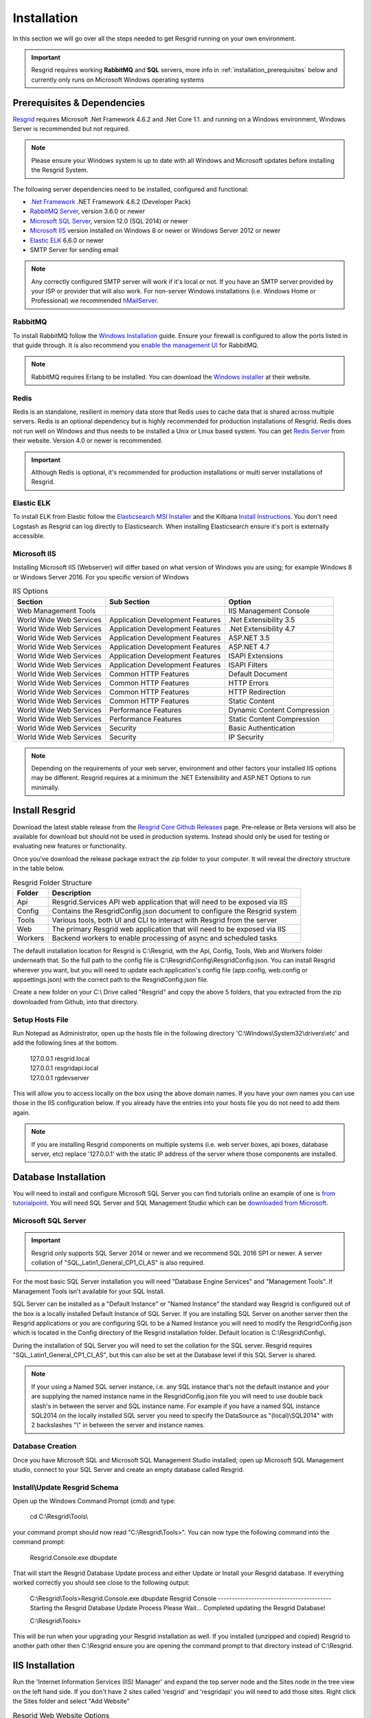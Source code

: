 #######
Installation
#######

In this section we will go over all the steps needed to get Resgrid running on your own environment. 

.. important:: Resgrid requires working **RabbitMQ** and **SQL** servers, more info in :ref:`installation_prerequisites` below and currently only runs on Microsoft Windows operating systems

.. _installation_prerequisites:

Prerequisites & Dependencies
****************************

`Resgrid <https://resgrid.com/>`_ requires Microsoft .Net Framework 4.6.2 and .Net Core 1.1. and running on a Windows environment, Windows Server is recommended but not required. 

.. note:: Please ensure your Windows system is up to date with all Windows and Microsoft updates before installing the Resgrid System.

The following server dependencies need to be installed, configured and functional:

* `.Net Framework <https://dotnet.microsoft.com/download/visual-studio-sdks?utm_source=getdotnetsdk&utm_medium=referral>`_ .NET Framework 4.6.2 (Developer Pack)
* `RabbitMQ Server <https://www.rabbitmq.com>`_, version 3.6.0 or newer
* `Microsoft SQL Server <https://www.microsoft.com/en-us/sql-server/default.aspx>`_, version 12.0 (SQL 2014) or newer
* `Microsoft IIS <https://www.iis.net/>`_ version installed on Windows 8 or newer or Windows Server 2012 or newer
* `Elastic ELK <https://www.elastic.co/guide/en/elastic-stack/current/installing-elastic-stack.html>`_ 6.6.0 or newer
* SMTP Server for sending email

.. note:: Any correctly configured SMTP server will work if it's local or not. If you have an SMTP server provided by your ISP or provider that will also work. For non-server Windows installations (i.e. Windows Home or Professional) we recommended `hMailServer <https://www.hmailserver.com/download>`_.

RabbitMQ 
=======================

To install RabbitMQ follow the `Windows Installation <https://www.rabbitmq.com/install-windows.html>`_ guide. Ensure your firewall is configured to allow the ports listed in that guide through. It is also recommend you `enable the management UI <https://www.rabbitmq.com/management.html>`_ for RabbitMQ.

.. note:: RabbitMQ requires Erlang to be installed. You can download the `Windows installer <https://www.erlang.org/downloads>`_ at their website.

Redis 
=======================

Redis is an standalone, resilient in memory data store that Redis uses to cache data that is shared across multiple servers. Redis is an optional dependency but is highly recommended for production installations of Resgrid. Redis does not run well on Windows and thus needs to be installed a Unix or Linux based system. You can get `Redis Server <http://redis.io/>`_ from their website. Version 4.0 or newer is recommended. 

.. important:: Although Redis is optional, it's recommended for production installations or multi server installations of Resgrid.

Elastic ELK 
=======================

To install ELK from Elastic follow the `Elasticsearch MSI Installer <https://www.elastic.co/guide/en/elasticsearch/reference/6.6/windows.html>`_ and the Kilbana `Install Instructions <https://www.elastic.co/guide/en/kibana/6.6/windows.html>`_. You don't need Logstash as Resgrid can log directly to Elasticsearch. When installing Elasticsearch ensure it's port is externally accessible. 

Microsoft IIS
=======================

Installing Microsoft IIS (Webserver) will differ based on what version of Windows you are using; for example Windows 8 or Windows Server 2016. For you specific version of Windows 

.. list-table:: IIS Options
   :header-rows: 1

   * - Section
     - Sub Section
     - Option
   * - Web Management Tools
     -  
     - IIS Management Console
   * - World Wide Web Services
     - Application Development Features 
     - .Net Extensibility 3.5
   * - World Wide Web Services
     - Application Development Features 
     - .Net Extensibility 4.7
   * - World Wide Web Services
     - Application Development Features 
     - ASP.NET 3.5
   * - World Wide Web Services
     - Application Development Features 
     - ASP.NET 4.7
   * - World Wide Web Services
     - Application Development Features 
     - ISAPI Extensions
   * - World Wide Web Services
     - Application Development Features 
     - ISAPI Filters
   * - World Wide Web Services
     - Common HTTP Features 
     - Default Document
   * - World Wide Web Services
     - Common HTTP Features 
     - HTTP Errors
   * - World Wide Web Services
     - Common HTTP Features 
     - HTTP Redirection
   * - World Wide Web Services
     - Common HTTP Features 
     - Static Content
   * - World Wide Web Services
     - Performance Features
     - Dynamic Content Compression
   * - World Wide Web Services
     - Performance Features
     - Static Content Compression
   * - World Wide Web Services
     - Security
     - Basic Authentication
   * - World Wide Web Services
     - Security
     - IP Security

.. note:: Depending on the requirements of your web server, environment and other factors your installed IIS options may be different. Resgrid requires at a minimum the .NET Extensibility and ASP.NET Options to run minimally. 

Install Resgrid
****************************

Download the latest stable release from the `Resgrid Core Github Releases <https://github.com/Resgrid/Core/releases>`_ page. Pre-release or Beta versions will also be available for download but should not be used in production systems. Instead should only be used for testing or evaluating new features or functionality. 

Once you've download the release package extract the zip folder to your computer. It will reveal the directory structure in the table below.

.. list-table:: Resgrid Folder Structure
   :header-rows: 1

   * - Folder
     - Description
   * - Api
     - Resgrid.Services API web application that will need to be exposed via IIS
   * - Config
     - Contains the ResgridConfig.json document to configure the Resgrid system
   * - Tools
     - Various tools, both UI and CLI to interact with Resgrid from the server
   * - Web
     - The primary Resgrid web application that will need to be exposed via IIS
   * - Workers
     - Backend workers to enable processing of async and scheduled tasks

The default installation location for Resgrid is C:\\Resgrid, with the Api, Config, Tools, Web and Workers folder underneath that. So the full path to the config file is C:\\Resgrid\\Config\\ResgridConfig.json. You can install Resgrid wherever you want, but you will need to update each application's config file (app.config, web.config or appsettings.json) with the correct path to the ResgridConfig.json file.

Create a new folder on your C:\\ Drive called "Resgrid" and copy the above 5 folders, that you extracted from the zip downloaded from Github, into that directory. 

Setup Hosts File
=======================

Run Notepad as Administrator, open up the hosts file in the following directory 'C:\\Windows\\System32\\drivers\\etc' and add the following lines at the bottom.

  |  127.0.0.1	resgrid.local
  |  127.0.0.1	resgridapi.local
  |  127.0.0.1  rgdevserver

This will allow you to access locally on the box using the above domain names. If you have your own names you can use those in the IIS configuration below. If you already have the entries into your hosts file you do not need to add them again.

.. note:: If you are installing Resgrid components on multiple systems (i.e. web server boxes, api boxes, database server, etc) replace '127.0.0.1' with the static IP address of the server where those components are installed.

Database Installation
****************************

You will need to install and configure Microsoft SQL Server you can find tutorials online an example of one is `from tutorialpoint <https://www.tutorialspoint.com/ms_sql_server/ms_sql_server_installation.htm>`_. You will need SQL Server and SQL Management Studio which can be `downloaded from Microsoft <https://docs.microsoft.com/en-us/sql/ssms/download-sql-server-management-studio-ssms?view=sql-server-2017>`_.

Microsoft SQL Server
=======================

.. important:: Resgrid only supports SQL Server 2014 or newer and we recommend SQL 2016 SP1 or newer. A server collation of "SQL_Latin1_General_CP1_CI_AS" is also required. 

For the most basic SQL Server installation you will need "Database Engine Services" and "Management Tools". If Management Tools isn't available for your SQL Install.

.. image:: https://raw.githubusercontent.com/resgrid/core/master/misc/images/SQLServerOptions1.png
  :width: 800
  :alt: SQL Install Options 1

.. image:: https://raw.githubusercontent.com/resgrid/core/master/misc/images/SQLServerOptions2.png
  :width: 800
  :alt: SQL Install Options 2

SQL Server can be installed as a "Default Instance" or "Named Instance" the standard way Resgrid is configured out of the box is a locally installed Default Instance of SQL Server. If you are installing SQL Server on another server then the Resgrid applications or you are configuring SQL to be a Named Instance you will need to modify the ResgridConfig.json which is located in the Config directory of the Resgrid installation folder. Default location is C:\\Resgrid\\Config\\.

.. image:: https://raw.githubusercontent.com/resgrid/core/master/misc/images/SQLServerInstance.png
  :width: 800
  :alt: SQL Instance Setup

During the installation of SQL Server you will need to set the collation for the SQL server. Resgrid requires "SQL_Latin1_General_CP1_CI_AS", but this can also be set at the Database level if this SQL Server is shared. 

.. image:: https://raw.githubusercontent.com/resgrid/core/master/misc/images/SQLServerCollation.png
  :width: 800
  :alt: SQL Server SQL_Latin1_General_CP1_CI_AS Collation

.. note:: If your using a Named SQL server instance, i.e. any SQL instance that's not the default instance and your are supplying the named instance name in the ResgridConfig.json file you will need to use double back slash's in between the server and SQL instance name. For example if you have a named SQL instance SQL2014 on the locally installed SQL server you need to specify the DataSource as "(local)\\SQL2014" with 2 backslashes "\\" in between the server and instance names.

Database Creation
=======================

Once you have Microsoft SQL and Microsoft SQL Management Studio installed; open up Microsoft SQL Management studio, connect to your SQL Server and create an empty database called Resgrid. 

.. image:: https://raw.githubusercontent.com/resgrid/core/master/misc/images/SQLDatabase.png
  :width: 800
  :alt: Database Creation 1

.. image:: https://raw.githubusercontent.com/resgrid/core/master/misc/images/SQLDatabaseOptions.png
  :width: 800
  :alt: Database Creation 2

Install\\Update Resgrid Schema
=======================

Open up the Windows Command Prompt (cmd) and type:

    cd C:\\Resgrid\\Tools\\ 

your command prompt should now read "C:\\Resgrid\\Tools>". You can now type the following command into the command prompt:

    Resgrid.Console.exe dbupdate

That will start the Resgrid Database Update process and either Update or Install your Resgrid database. If everything worked correctly you should see close to the following output:

    C:\\Resgrid\\Tools>Resgrid.Console.exe dbupdate
    Resgrid Console
    -----------------------------------------
    Starting the Resgrid Database Update Process
    Please Wait...
    Completed updating the Resgrid Database!


    C:\\Resgrid\\Tools>

This will be run when your upgrading your Resgrid installation as well. If you installed (unzipped and copied) Resgrid to another path other then C:\\Resgrid ensure you are opening the command prompt to that directory instead of C:\\Resgrid.

IIS Installation
****************************

Run the 'Internet Information Services (IIS) Manager' and expand the top server node and the Sites node in the tree view on the left hand side. If you don't have 2 sites called 'resgrid' and 'resgridapi' you will need to add those sites. Right click the Sites folder and select "Add Website"

.. list-table:: Resgrid Web Website Options
   :header-rows: 1

   * - Option
     - Value
   * - Site name
     - resgrid
   * - Physical path
     - C:\\Resgrid\\Web
   * - Binding Type
     - https (Select from the drop-down)
   * - Host name
     - resgrid.local
   * - SSL certificate
     - *Select Any*

.. list-table:: Resgrid API Website Options
   :header-rows: 1

   * - Option
     - Value
   * - Site name
     - resgridapi
   * - Physical path
     - C:\\Resgrid\\Api
   * - Host name:
     - resgridapi.local

.. important:: If you don't have a valid SSL certificate you can create a self-signed certificate by using `these instructions <https://aboutssl.org/how-to-create-a-self-signed-certificate-in-iis/>`_. You cannot use a self-signed certificate for the resgridapi IIS website as self-signed certificated will be rejected by the applications. We *HIGHLY* recommend you get valid SSL Certificates from a trusted vender and have both the resgrid and resgridapi protected by those.

.. note:: If you are using a Self Signed or Development SSL certificate you will get a Certificate Warning using any modern web browser. If your url is pointing to localhost,127.0.0.1,resgrid.local or resgridapi.local it is safe to proceed to the website and bypass that certificate error. We do not recommend doing that on public websites.

Initial Web Login
****************************

Once you have completed the steps above you will be able to log into the web applications user interface. Open up a web browser and navigate to https://resgrid.local, you will then be prompted by the login screen. Your default administrator credentials are **admin/changeme1234**. Once you log into the system it's recommended that you change your admin password from the Edit Profile page by clicking on the Administrator name in the upper left hand corner. 

